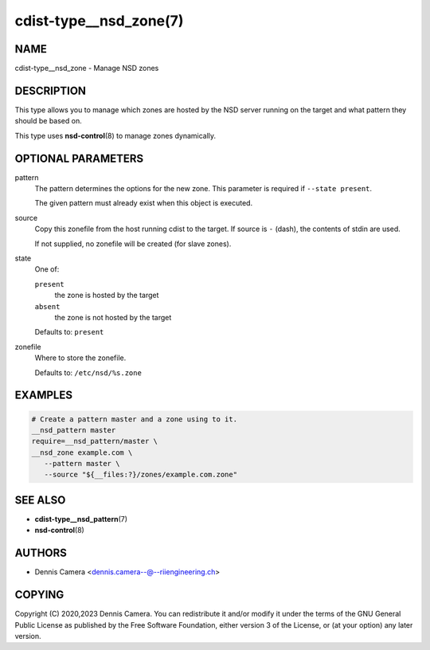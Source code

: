 cdist-type__nsd_zone(7)
=======================

NAME
----
cdist-type__nsd_zone - Manage NSD zones


DESCRIPTION
-----------
This type allows you to manage which zones are hosted by the NSD server running
on the target and what pattern they should be based on.

This type uses :strong:`nsd-control`\ (8) to manage zones dynamically.


OPTIONAL PARAMETERS
-------------------
pattern
   The pattern determines the options for the new zone.
   This parameter is required if ``--state present``.

   The given pattern must already exist when this object is executed.
source
   Copy this zonefile from the host running cdist to the target.
   If source is ``-`` (dash), the contents of stdin are used.

   If not supplied, no zonefile will be created (for slave zones).
state
   One of:

   ``present``
      the zone is hosted by the target
   ``absent``
      the zone is not hosted by the target

   Defaults to: ``present``
zonefile
   Where to store the zonefile.

   Defaults to: ``/etc/nsd/%s.zone``


EXAMPLES
--------

.. code-block:: sh

   # Create a pattern master and a zone using to it.
   __nsd_pattern master
   require=__nsd_pattern/master \
   __nsd_zone example.com \
      --pattern master \
      --source "${__files:?}/zones/example.com.zone"


SEE ALSO
--------
* :strong:`cdist-type__nsd_pattern`\ (7)
* :strong:`nsd-control`\ (8)


AUTHORS
-------
* Dennis Camera <dennis.camera--@--riiengineering.ch>


COPYING
-------
Copyright \(C) 2020,2023 Dennis Camera.
You can redistribute it and/or modify it under the terms of the GNU General
Public License as published by the Free Software Foundation, either version 3 of
the License, or (at your option) any later version.
